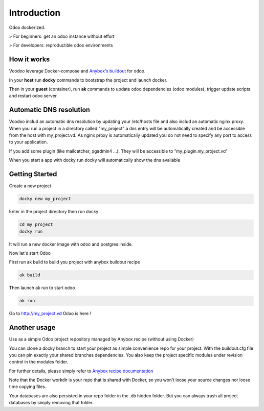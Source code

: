 Introduction
=================

Odoo dockerized.

> For beginners: get an odoo instance without effort

> For developers: reproductible odoo environments


How it works
---------------

Voodoo leverage Docker-compose and `Anybox's buildout <http://pythonhosted.org/anybox.recipe.openerp/>`_ for odoo.

In your **host** run **docky** commands to bootstrap the project and launch docker.

Then in your **guest** (container), run **ak** commands to update odoo dependencies (odoo modules), trigger update scripts and restart odoo server.


Automatic DNS resolution
--------------------------

Voodoo includ an automatic dns resolution by updating your /etc/hosts file and also includ an automatic nginx proxy.
When you run a project in a directory called "my_project" a dns entry will be automatically created and be accessible from the host with my_project.vd. As nginx proxy is automatically updated you do not need to specify any port to access to your application.

If you add some plugin (like mailcatcher, pgadmin4 ...). They will be accessible to "my_plugin.my_project.vd"

When you start a app with docky run docky will automatically show the dns available

Getting Started
------------------

Create a new project

.. code-block:: shell

    docky new my_project

Enter in the project directory then run docky

.. code-block:: shell

   cd my_project
   docky run

It will run a new docker image with odoo and postgres inside.


Now let's start Odoo

First run ak build to build you project with anybox buildout recipe

.. code-block:: shell

   ak build

Then launch ak run to start odoo

.. code-block:: shell

   ak run

Go to http://my_project.vd Odoo is here !


Another usage
-------------------

Use as a simple Odoo project repository managed by Anybox recipe (without using Docker)

You can clone a docky branch to start your project as simple convenience repo for your project. With the buildout.cfg file you can pin exactly your shared branches dependencies. You also keep the project specific modules under revision control in the modules folder.

For further details, please simply refer to `Anybox recipe documentation <http://docs.anybox.fr/anybox.recipe.openerp/trunk>`_


Note that the Docker workdir is your repo that is shared with Docker, so you won't loose your source changes nor loose time copying files.

Your databases are also persisted in your repo folder in the .db hidden folder. But you can always trash all project databases by simply removing that folder.
